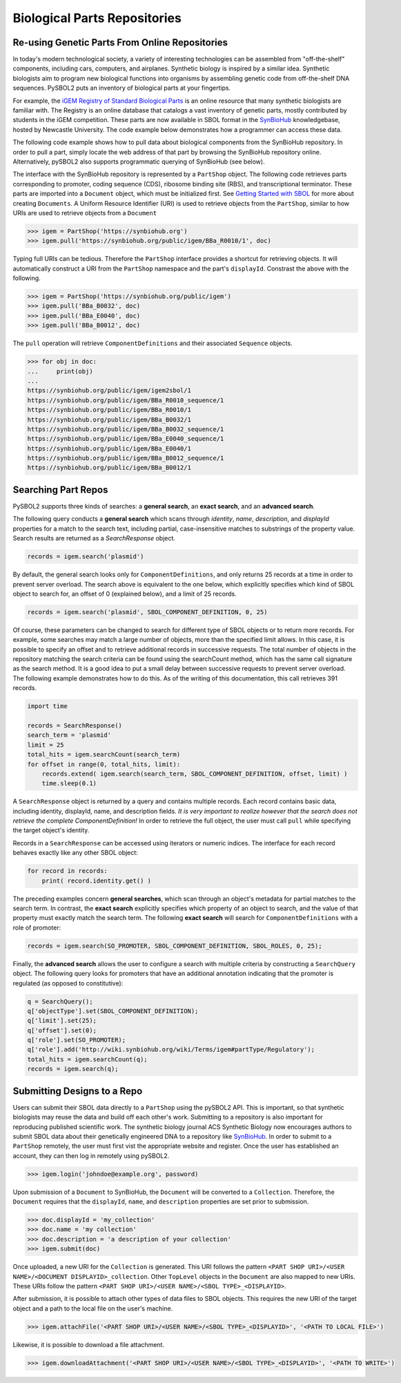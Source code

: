 Biological Parts Repositories
=============================

-----------------------------------------------
Re-using Genetic Parts From Online Repositories
-----------------------------------------------

In today's modern technological society, a variety of interesting technologies can be assembled from 
"off-the-shelf" components, including cars, computers, and airplanes. Synthetic biology is inspired by a similar idea. Synthetic biologists aim to program new biological functions into organisms by assembling genetic code from off-the-shelf DNA sequences. PySBOL2 puts an inventory of biological parts at your fingertips.

For example, the `iGEM Registry of Standard Biological Parts <http://parts.igem.org/Main_Page>`_ is an online resource that many synthetic biologists are familiar with.  The Registry is an online database that catalogs a vast inventory of genetic parts, mostly contributed by students in the iGEM competition. These parts are now available in SBOL format in the `SynBioHub <https://synbiohub.org>`_ knowledgebase, hosted by Newcastle University. The code example below demonstrates how a programmer can access these data.

The following code example shows how to pull data about biological components from the SynBioHub repository. In order to pull a part, simply locate the web address of that part by browsing the SynBioHub repository online. Alternatively, pySBOL2 also supports programmatic querying of SynBioHub (see below).

The interface with the SynBioHub repository is represented by a ``PartShop`` object. The following code retrieves parts corresponding to promoter, coding sequence (CDS), ribosome binding site (RBS), and transcriptional terminator. These parts are imported into a ``Document`` object, which must be initialized first. See `Getting Started with SBOL <getting_started.html>`_ for more about creating ``Documents``. A Uniform Resource Identifier (URI) is used to retrieve objects from the ``PartShop``, similar to how URIs are used to retrieve objects from a ``Document`` 

.. code:: python

    >>> igem = PartShop('https://synbiohub.org')
    >>> igem.pull('https://synbiohub.org/public/igem/BBa_R0010/1', doc)


.. end

Typing full URIs can be tedious. Therefore the ``PartShop`` interface provides a shortcut for retrieving objects. It will automatically construct a URI from the ``PartShop`` namespace and the part's ``displayId``. Constrast the above with the following.

.. code:: python

    >>> igem = PartShop('https://synbiohub.org/public/igem')
    >>> igem.pull('BBa_B0032', doc)
    >>> igem.pull('BBa_E0040', doc)
    >>> igem.pull('BBa_B0012', doc)


.. end

The ``pull`` operation will retrieve ``ComponentDefinitions`` and their associated ``Sequence`` objects.

.. code:: python

    >>> for obj in doc:
    ...     print(obj)
    ...
    https://synbiohub.org/public/igem/igem2sbol/1
    https://synbiohub.org/public/igem/BBa_R0010_sequence/1
    https://synbiohub.org/public/igem/BBa_R0010/1
    https://synbiohub.org/public/igem/BBa_B0032/1
    https://synbiohub.org/public/igem/BBa_B0032_sequence/1
    https://synbiohub.org/public/igem/BBa_E0040_sequence/1
    https://synbiohub.org/public/igem/BBa_E0040/1
    https://synbiohub.org/public/igem/BBa_B0012_sequence/1
    https://synbiohub.org/public/igem/BBa_B0012/1

.. end

--------------------
Searching Part Repos
--------------------

PySBOL2 supports three kinds of searches: a **general search**, an **exact search**, and an **advanced search**.

The following query conducts a **general search** which scans through `identity`, `name`, `description`, and `displayId` properties for a match to the search text, including partial, case-insensitive matches to substrings of the property value. Search results are returned as a `SearchResponse` object.

.. code:: python

    records = igem.search('plasmid')
.. end

By default, the general search looks only for ``ComponentDefinitions``, and only returns 25 records at a time in order to prevent server overload. The search above is equivalent to the one below, which explicitly specifies which kind of SBOL object to search for, an offset of 0 (explained below), and a limit of 25 records.

.. code:: python

    records = igem.search('plasmid', SBOL_COMPONENT_DEFINITION, 0, 25)
.. end

Of course, these parameters can be changed to search for different type of SBOL objects or to return more records. For example, some searches may match a large number of objects, more than the specified limit allows. In this case, it is possible to specify an offset and to retrieve additional records in successive requests. The total number of objects in the repository matching the search criteria can be found using the searchCount method, which has the same call signature as the search method. It is a good idea to put a small delay between successive requests to prevent server overload. The following example demonstrates how to do this. As of the writing of this documentation, this call retrieves 391 records.

.. code:: python

    import time

    records = SearchResponse()
    search_term = 'plasmid'
    limit = 25
    total_hits = igem.searchCount(search_term)
    for offset in range(0, total_hits, limit):
        records.extend( igem.search(search_term, SBOL_COMPONENT_DEFINITION, offset, limit) )
        time.sleep(0.1)
.. end

A ``SearchResponse`` object is returned by a query and contains multiple records. Each record contains basic data, including identity, displayId, name, and description fields. *It is very important to realize however that the search does not retrieve the complete ComponentDefinition!* In order to retrieve the full object, the user must call ``pull`` while specifying the target object's identity.

Records in a ``SearchResponse`` can be accessed using iterators or numeric indices. The interface for each record behaves exactly like any other SBOL object:

.. code:: python

    for record in records:
        print( record.identity.get() )
.. end

The preceding examples concern **general searches**, which scan through an object's metadata for partial matches to the search term. In contrast, the **exact search** explicitly specifies which property of an object to search, and the value of that property must exactly match the search term. The following **exact search** will search for ``ComponentDefinitions`` with a role of promoter:

.. code:: python

    records = igem.search(SO_PROMOTER, SBOL_COMPONENT_DEFINITION, SBOL_ROLES, 0, 25);
.. end

Finally, the **advanced search** allows the user to configure a search with multiple criteria by constructing a ``SearchQuery`` object. The following query looks for promoters that have an additional annotation indicating that the promoter is regulated (as opposed to constitutive):

.. code:: python

    q = SearchQuery();
    q['objectType'].set(SBOL_COMPONENT_DEFINITION);
    q['limit'].set(25);
    q['offset'].set(0);
    q['role'].set(SO_PROMOTER);
    q['role'].add('http://wiki.synbiohub.org/wiki/Terms/igem#partType/Regulatory');
    total_hits = igem.searchCount(q);
    records = igem.search(q);
.. end

----------------------------
Submitting Designs to a Repo
----------------------------

Users can submit their SBOL data directly to a ``PartShop`` using the pySBOL2 API. This is important, so that  synthetic biologists may reuse the data and build off each other's work. Submitting to a repository is also important for reproducing published scientific work. The synthetic biology journal ACS Synthetic Biology now encourages authors to submit SBOL data about their genetically engineered DNA to a repository like `SynBioHub <https://synbiohub.org>`__. In order to submit to a ``PartShop`` remotely, the user must first vist the appropriate website and register. Once the user has established an account, they can then log in remotely using pySBOL2.

.. code:: python

    >>> igem.login('johndoe@example.org', password)


.. end

Upon submission of a ``Document`` to SynBioHub, the ``Document`` will be converted to a ``Collection``. Therefore, the ``Document`` requires that the ``displayId``, ``name``, and ``description``  properties are set prior to submission.

.. code:: python

    >>> doc.displayId = 'my_collection'
    >>> doc.name = 'my collection'
    >>> doc.description = 'a description of your collection'
    >>> igem.submit(doc)

.. end

Once uploaded, a new URI for the ``Collection`` is generated. This URI follows the pattern ``<PART SHOP URI>/<USER NAME>/<DOCUMENT DISPLAYID>_collection``.  Other ``TopLevel`` objects in the ``Document`` are also mapped to new URIs.  These URIs follow the pattern ``<PART SHOP URI>/<USER NAME>/<SBOL TYPE>_<DISPLAYID>``.

After submission, it is possible to attach other types of data files to SBOL objects. This requires the new URI of the target object and a path to the local file on the user's machine.

.. code:: python

    >>> igem.attachFile('<PART SHOP URI>/<USER NAME>/<SBOL TYPE>_<DISPLAYID>', '<PATH TO LOCAL FILE>')


.. end

Likewise, it is possible to download a file attachment.

.. code:: python

    >>> igem.downloadAttachment('<PART SHOP URI>/<USER NAME>/<SBOL TYPE>_<DISPLAYID>', '<PATH TO WRITE>')


.. end
